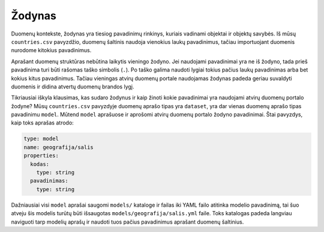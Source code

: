 .. default-role:: literal

.. _vocab:

Žodynas
#######

Duomenų kontekste, žodynas yra tiesiog pavadinimų rinkinys, kuriais vadinami
objektai ir objektų savybės. Iš mūsų `countries.csv` pavyzdžio, duomenų
šaltinis naudoja vienokius laukų pavadinimus, tačiau importuojant duomenis
nurodome kitokius pavadinimus.

Aprašant duomenų struktūras nebūtina laikytis vieningo žodyno. Jei naudojami
pavadinimai yra ne iš žodyno, tada prieš pavadinima turi būti rašomas taško
simbolis (`.`). Po taško galima naudoti lygiai tokius pačius laukų pavadinimas
arba bet kokius kitus pavadinimus. Tačiau vieningas atvirų duomenų portale
naudojamas žodynas padeda geriau suvaldyti duomenis ir didina atvertų duomenų
brandos lygį.

Tikriausiai iškyla klausimas, kas sudaro žodynus ir kaip žinoti kokie
pavadinimai yra naudojami atvirų duomenų portalo žodyne? Mūsų `countries.csv`
pavyzdyje duomenų aprašo tipas yra `dataset`, yra dar vienas duomenų aprašo
tipas pavadinimu `model`. Mūtend `model` aprašuose ir aprošomi atvirų duomenų
portalo žodyno pavadinimai. Štai pavyzdys, kaip toks aprašas atrodo:

.. code-block:: yaml

   type: model
   name: geografija/salis
   properties:
     kodas:
       type: string
     pavadinimas:
       type: string

Dažniausiai visi `model` aprašai saugomi `models/` kataloge ir failas iki YAML
failo atitinka modelio pavadinimą, tai šuo atveju šis modelis turūtų būti
išsaugotas `models/geografija/salis.yml` faile. Toks katalogas padeda langviau
naviguoti tarp modelių aprašų ir naudoti tuos pačius pavadinimus aprašant
duomenų šaltinius.
